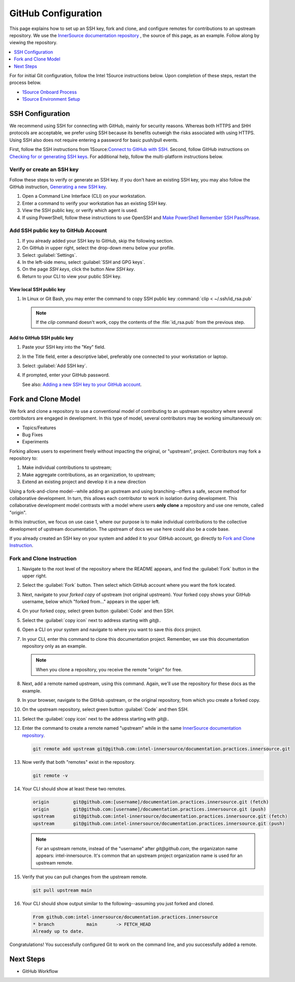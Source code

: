 .. _github_config:

GitHub Configuration
####################

This page explains how to set up an SSH key, fork and clone, and configure remotes for contributions to an upstream repository.
We use the `InnerSource documentation repository`_ , the source of this page, as an example. Follow along by viewing the repository.

.. contents::
   :local:
   :depth: 1

For for initial Git configuration, follow the Intel 1Source instructions below. Upon completion of these steps, restart the process below.

* `1Source Onboard Process`_
* `1Source Environment Setup`_

SSH Configuration
*****************

We recommend using SSH for connecting with GitHub, mainly for security reasons. Whereas both HTTPS and SHH protocols are acceptable, we prefer using SSH because its benefits outweigh the risks associated with using HTTPS.
Using SSH also does not require entering a password for basic push/pull events.

First, follow the SSH instructions from 1Source:`Connect to GitHub with SSH`_.
Second, follow GitHub instructions on `Checking for or generating SSH keys`_.
For additional help, follow the multi-platform instructions below.

Verify or create an SSH key
===========================

Follow these steps to verify or generate an SSH key. If you don\'t have an existing SSH key, you may also follow the GitHub instruction,
`Generating a new SSH key`_.

#. Open a Command Line Interface (CLI) on your workstation.

#. Enter a command to verify your workstation has an existing SSH key.

   .. tabs::

      .. tab:: Linux OS

         .. code-block:: bash

            ls -la ~/.ssh

      .. tab:: Git Bash for Windows

         .. code-block:: bash

            ls -la ~/.ssh

      .. tab:: PowerShell

         .. code-block:: bash

            ssh

         .. note::

            If using PowerShell and Windows 10 Fall 2018 build or later, the ssh client should be installed. A message like the one below should appear.

            usage: ssh [-46AaCfGgKkMNnqsTtVvXxYy] [-B bind_interface]
            [.......................................................]


#. View the SSH public key, or verify which agent is used. 

   .. tabs::

      .. tab:: Linux OS

         .. code-block:: bash

            cat ~/.ssh/id_rsa.pub

      .. tab:: Git Bash for Windows

         .. code-block:: bash

            cat ~/.ssh/id_rsa.pub

      .. tab:: PowerShell

         For PowerShell on Windows 10 or later, follow these steps.

         .. code-block:: bash

            Get-WmiObject win32_service | ?{$_.Name -like 'ssh-agent'} | select PathName


#. If using PowerShell, follow these instructions to use OpenSSH and
   `Make PowerShell Remember SSH PassPhrase`_.

Add SSH public key to GitHub Account
====================================

#. If you already added your SSH key to GitHub, skip the following section.

#. On GitHub in upper right, select the drop-down menu below your profile.

#. Select :guilabel:`Settings`.

#. In the left-side menu, select :guilabel:`SSH and GPG keys`.

#. On the page `SSH keys`, click the button `New SSH key`.

#. Return to your CLI to view your public SSH key.

View local SSH public key
-------------------------

.. tabs::

   .. tab:: Linux OS

      .. code-block:: bash

         cat ~/.ssh/is_rsa.pub

   .. tab:: Git Bash

      .. code-block:: bash

         cat ~/.ssh/is_rsa.pub

   .. tab:: PowerShell

      .. code-block:: bash

         Get-Content -Path $HOME\.ssh\id_rsa.pub | Set-Clipboard

#. In Linux or Git Bash, you may enter the command to copy SSH public key
   :command:`clip < ~/.ssh/id_rsa.pub`

   .. note::
      If the `clip` command doesn't work, copy the contents of the
      :file:`id_rsa.pub` from the previous step.


Add to GitHub SSH public key
----------------------------

#. Paste your SSH key into the "Key" field.

#. In the Title field, enter a descriptive label, preferably one
   connected to your workstation or laptop.

#. Select :guilabel:`Add SSH key`.

#. If prompted, enter your GitHub password.

   See also: `Adding a new SSH key to your GitHub account`_.

Fork and Clone Model
********************

We fork and clone a repository to use a conventional model of contributing to an upstream repository where several contributors are engaged in development. In this type of model, several contributors may be working simultaneously on:

* Topics/Features
* Bug Fixes
* Experiments

Forking allows users to experiment freely without impacting the original, or "upstream", project. Contributors may fork a repository to:

1) Make individual contributions to upstream;
2) Make aggregate contributions, as an organization, to upstream;
3) Extend an existing project and develop it in a new direction

Using a fork-and-clone model--while adding an upstream and using branching--offers a safe, secure method for collaborative development. In turn, this allows each contributor to work in isolation during development. This collaborative development model contrasts with a model where users
**only clone** a repository and use one remote, called "origin".

In this instruction, we focus on use case 1, where our purpose is to make individual contributions to the collective development of upstream documentation. The upstream of docs we use here could also be a code base.

If you already created an SSH key on your system and added it to your GitHub account, go directly to `Fork and Clone Instruction`_.


Fork and Clone Instruction
==========================

#. Navigate to the root level of the repository where the README appears, and
   find the :guilabel:`Fork` button in the upper right.

#. Select the :guilabel:`Fork` button. Then select which GitHub account where
   you want the fork located.

#. Next, navigate to your *forked copy* of upstream (not original upstream).
   Your forked copy shows your GitHub username, below which "forked from..." appears in the upper left.

#. On your forked copy, select green button :guilabel:`Code` and then SSH.

#. Select the :guilabel:`copy icon` next to address starting with `git@..`

#. Open a CLI on your system and navigate to where you want to save this docs
   project.

#. In your CLI, enter this command to clone this documentation project.
   Remember, we use this documentation repository only as an example.

   .. tabs:: 

      .. tab:: Linux

         .. code-block:: bash

            git clone git@github.com:[yourusername]/documentation.practices.innersource.git

      .. tab:: Git Bash for Windows

         .. code-block:: bash

            git clone git@github.com:[yourusername]/documentation.practices.innersource.git

      .. tab:: PowerShell

         Clone to your home directory to an `example` directory.

         .. code-block:: bash

            git clone git@github.com:[yourusername]/documentation.practices.innersource.git $HOME/example

   .. note::

      When you clone a repository, you receive the remote "origin" for free.

#. Next, add a remote named upstream, using this command. Again, we'll use
   the repository for these docs as the example.

#. In your browser, navigate to the GitHub upstream, or the
   original repository, from which you create a forked copy.

#. On the upstream repository, select green button :guilabel:`Code`
   and then SSH.

#. Select the :guilabel:`copy icon` next to the address starting with `git@..`

#. Enter the command to create a remote named "upstream" while in the
   same `InnerSource documentation repository`_.

   .. code-block:: bash

      git remote add upstream git@github.com:intel-innersource/documentation.practices.innersource.git

#. Now verify that both "remotes" exist in the repository.

   .. code-block:: bash

      git remote -v

#. Your CLI should show at least these two remotes.

   .. code-block:: console

      origin         git@github.com:[username]/documentation.practices.innersource.git (fetch)
      origin         git@github.com:[username]/documentation.practices.innersource.git (push)
      upstream       git@github.com:intel-innersource/documentation.practices.innersource.git (fetch)
      upstream       git@github.com:intel-innersource/documentation.practices.innersource.git (push)

   .. note::

      For an upstream remote, instead of the "username" after `git@github.com`, the organizaton name appears: intel-innersource. It\'s common that an upstream project organization name is used for an upstream remote.

#. Verify that you can pull changes from the upstream remote.

   .. code-block:: bash

      git pull upstream main

#. Your CLI should show output similar to the following--assuming you just
   forked and cloned.

   .. code-block:: console

      From github.com:intel-innersource/documentation.practices.innersource
      * branch            main       -> FETCH_HEAD
      Already up to date.

Congratulations! You successfully configured Git to work on the command line, and you successfully added a remote.


Next Steps
**********

* GitHub Workflow

.. _Generating a new SSH key: https://docs.github.com/en/authentication/connecting-to-github-with-ssh/generating-a-new-ssh-key-and-adding-it-to-the-ssh-agent

.. _Adding a new SSH key to your GitHub account: https://docs.github.com/en/authentication/connecting-to-github-with-ssh/adding-a-new-ssh-key-to-your-github-account

.. _1Source Environment Setup: https://1source.intel.com/docs/faq/environment_setup

..  _1Source Onboard Process: https://1source.intel.com/onboard

.. _Connect to GitHub with SSH: https://1source.intel.com/docs/faq/github#how-to-connect-github-with-ssh

.. _Checking for or generating SSH keys: https://docs.github.com/en/authentication/connecting-to-github-with-ssh

.. _Make PowerShell Remember SSH PassPhrase: https://gist.github.com/danieldogeanu/16c61e9b80345c5837b9e5045a701c99

.. _InnerSource documentation repository: https://github.com/intel-innersource/documentation.practices.innersource
